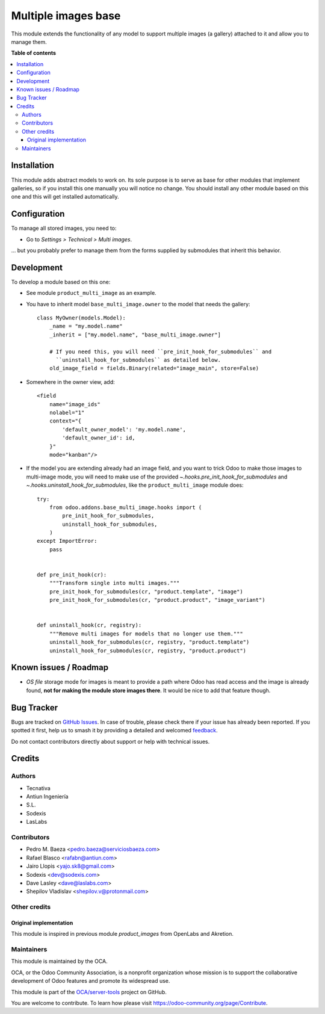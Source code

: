 ====================
Multiple images base
====================

.. 
   !!!!!!!!!!!!!!!!!!!!!!!!!!!!!!!!!!!!!!!!!!!!!!!!!!!!
   !! This file is generated by oca-gen-addon-readme !!
   !! changes will be overwritten.                   !!
   !!!!!!!!!!!!!!!!!!!!!!!!!!!!!!!!!!!!!!!!!!!!!!!!!!!!
   !! source digest: sha256:2a6864ce00b607a0886dfed28a9280e6e776a445d14987128eb66160b45491a5
   !!!!!!!!!!!!!!!!!!!!!!!!!!!!!!!!!!!!!!!!!!!!!!!!!!!!

.. |badge1| image:: https://img.shields.io/badge/maturity-Beta-yellow.png
    :target: https://odoo-community.org/page/development-status
    :alt: Beta
.. |badge2| image:: https://img.shields.io/badge/licence-AGPL--3-blue.png
    :target: http://www.gnu.org/licenses/agpl-3.0-standalone.html
    :alt: License: AGPL-3
.. |badge3| image:: https://img.shields.io/badge/github-OCA%2Fserver--tools-lightgray.png?logo=github
    :target: https://github.com/OCA/server-tools/tree/12.0/base_multi_image
    :alt: OCA/server-tools
.. |badge4| image:: https://img.shields.io/badge/weblate-Translate%20me-F47D42.png
    :target: https://translation.odoo-community.org/projects/server-tools-12-0/server-tools-12-0-base_multi_image
    :alt: Translate me on Weblate
.. |badge5| image:: https://img.shields.io/badge/runboat-Try%20me-875A7B.png
    :target: https://runboat.odoo-community.org/builds?repo=OCA/server-tools&target_branch=12.0
    :alt: Try me on Runboat

|badge1| |badge2| |badge3| |badge4| |badge5|

This module extends the functionality of any model to support multiple images
(a gallery) attached to it and allow you to manage them.

**Table of contents**

.. contents::
   :local:

Installation
============

This module adds abstract models to work on. Its sole purpose is to serve as
base for other modules that implement galleries, so if you install this one
manually you will notice no change. You should install any other module based
on this one and this will get installed automatically.

Configuration
=============

To manage all stored images, you need to:

* Go to *Settings > Technical > Multi images*.

... but you probably prefer to manage them from the forms supplied by
submodules that inherit this behavior.

Development
===========

To develop a module based on this one:

* See module ``product_multi_image`` as an example.

* You have to inherit model ``base_multi_image.owner`` to the model that needs
  the gallery::

    class MyOwner(models.Model):
        _name = "my.model.name"
        _inherit = ["my.model.name", "base_multi_image.owner"]

        # If you need this, you will need ``pre_init_hook_for_submodules`` and
          ``uninstall_hook_for_submodules`` as detailed below.
        old_image_field = fields.Binary(related="image_main", store=False)

* Somewhere in the owner view, add::

    <field
        name="image_ids"
        nolabel="1"
        context="{
            'default_owner_model': 'my.model.name',
            'default_owner_id': id,
        }"
        mode="kanban"/>

* If the model you are extending already had an image field, and you want to
  trick Odoo to make those images to multi-image mode, you will need to make
  use of the provided `~.hooks.pre_init_hook_for_submodules` and
  `~.hooks.uninstall_hook_for_submodules`, like the
  ``product_multi_image`` module does::

    try:
        from odoo.addons.base_multi_image.hooks import (
            pre_init_hook_for_submodules,
            uninstall_hook_for_submodules,
        )
    except ImportError:
        pass


    def pre_init_hook(cr):
        """Transform single into multi images."""
        pre_init_hook_for_submodules(cr, "product.template", "image")
        pre_init_hook_for_submodules(cr, "product.product", "image_variant")


    def uninstall_hook(cr, registry):
        """Remove multi images for models that no longer use them."""
        uninstall_hook_for_submodules(cr, registry, "product.template")
        uninstall_hook_for_submodules(cr, registry, "product.product")


.. image:: https://odoo-community.org/website/image/ir.attachment/5784_f2813bd/datas
   :alt: Try me on Runbot
   :target: https://runbot.odoo-community.org/runbot/149/10.0

Known issues / Roadmap
======================

* *OS file* storage mode for images is meant to provide a path where Odoo has
  read access and the image is already found, **not for making the module store
  images there**. It would be nice to add that feature though.

Bug Tracker
===========

Bugs are tracked on `GitHub Issues <https://github.com/OCA/server-tools/issues>`_.
In case of trouble, please check there if your issue has already been reported.
If you spotted it first, help us to smash it by providing a detailed and welcomed
`feedback <https://github.com/OCA/server-tools/issues/new?body=module:%20base_multi_image%0Aversion:%2012.0%0A%0A**Steps%20to%20reproduce**%0A-%20...%0A%0A**Current%20behavior**%0A%0A**Expected%20behavior**>`_.

Do not contact contributors directly about support or help with technical issues.

Credits
=======

Authors
~~~~~~~

* Tecnativa
* Antiun Ingeniería
* S.L.
* Sodexis
* LasLabs

Contributors
~~~~~~~~~~~~

* Pedro M. Baeza <pedro.baeza@serviciosbaeza.com>
* Rafael Blasco <rafabn@antiun.com>
* Jairo Llopis <yajo.sk8@gmail.com>
* Sodexis <dev@sodexis.com>
* Dave Lasley <dave@laslabs.com>
* Shepilov Vladislav <shepilov.v@protonmail.com>

Other credits
~~~~~~~~~~~~~

Original implementation
-----------------------
This module is inspired in previous module *product_images* from OpenLabs
and Akretion.

Maintainers
~~~~~~~~~~~

This module is maintained by the OCA.

.. image:: https://odoo-community.org/logo.png
   :alt: Odoo Community Association
   :target: https://odoo-community.org

OCA, or the Odoo Community Association, is a nonprofit organization whose
mission is to support the collaborative development of Odoo features and
promote its widespread use.

This module is part of the `OCA/server-tools <https://github.com/OCA/server-tools/tree/12.0/base_multi_image>`_ project on GitHub.

You are welcome to contribute. To learn how please visit https://odoo-community.org/page/Contribute.
